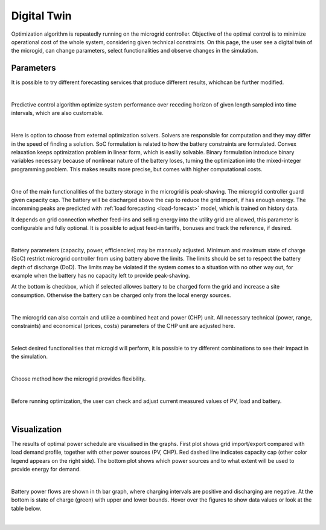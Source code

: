 Digital Twin
======================

Optimization algorithm is repeatedly running on the microgrid controller. Objective of the optimal control is to minimize operational cost of the whole system, considering given technical constraints. On this page, the user see a digital twin of the microgid, can change parameters, select functionalities and observe changes in the simulation.

Parameters
~~~~~~~~~~

It is possible to try different forecasting services that produce different results, whichcan be further modified.

.. image:: /images/ver02/services.PNG

|

Predictive control algorithm optimize system performance over receding horizon of given length sampled into time intervals, which are also customable.

.. image:: /images/ver02/opt_horizon.PNG

|

Here is option to choose from external optimization solvers. Solvers are responsible for computation and they may differ in the speed of finding a solution. SoC formulation is related to how the battery constraints are formulated. Convex relaxation keeps optimization problem in linear form, which is easiliy solvable. Binary formulation introduce binary variables necessary because of nonlinear nature of the battery loses, turning the optimization into the mixed-integer programming problem. This makes results more precise, but comes with higher computational costs.

.. image:: /images/ver02/opt_solvers.PNG

|

One of the main functionalities of the battery storage in the microgrid is peak-shaving. The microgrid controller guard given capacity cap. The battery will be discharged above the cap to reduce the grid import, if has enough energy. The incomming peaks are predicted with :ref:`load forecasting <load-forecast>` model, which is trained on history data.

It depends on grid connection whether feed-ins and selling energy into the utility grid are allowed, this parameter is configurable and fully optional. It is possible to adjust feed-in tariffs, bonuses and track the reference, if desired.

.. image:: /images/ver02/grid_connection.PNG

|

Battery parameters (capacity, power, efficiencies) may be mannualy adjusted. Minimum and maximum state of charge (SoC) restrict microgrid controller from using battery above the limits. The limits should be set to respect the battery depth of discharge (DoD). The limits may be violated if the system comes to a situation with no other way out, for example when the battery has no capacity left to provide peak-shaving.

At the bottom is checkbox, which if selected allowes battery to be charged form the grid and increase a site consumption. Otherwise the battery can be charged only from the local energy sources.

.. image:: /images/ver02/opt_battery.PNG

|

The microgrid can also contain and utilize a combined heat and power (CHP) unit. All necessary technical (power, range, constraints) and economical (prices, costs) parameters of the CHP unit are adjusted here.

.. image:: /images/ver02/opt_CHP.PNG

|

Select desired functionalities that microgid will perform, it is possible to try different combinations to see their impact in the simulation.

.. image:: /images/ver02/opt_functionalities.PNG

|

Choose method how the microgrid provides flexibility.

.. image:: /images/ver02/opt_flexibility.PNG

|

Before running optimization, the user can check and adjust current measured values of PV, load and battery.

.. image:: /images/ver02/opt_measurements.PNG

|


Visualization
~~~~~~~~~~~~~

The results of optimal power schedule are visualised in the graphs. First plot shows grid import/export compared with load demand profile, together with other power sources (PV, CHP). Red dashed line indicates capacity cap (other color legend appears on the right side). The bottom plot shows which power sources and to what extent will be used to provide energy for demand.

.. image:: /images/opt_plot_load.PNG

|

Battery power flows are shown in th bar graph, where charging intervals are positive and discharging are negative. At the bottom is state of charge (green) with upper and lower bounds. Hover over the figures to show data values or look at the table below.

.. image:: /images/opt_plot_battery.PNG

|


